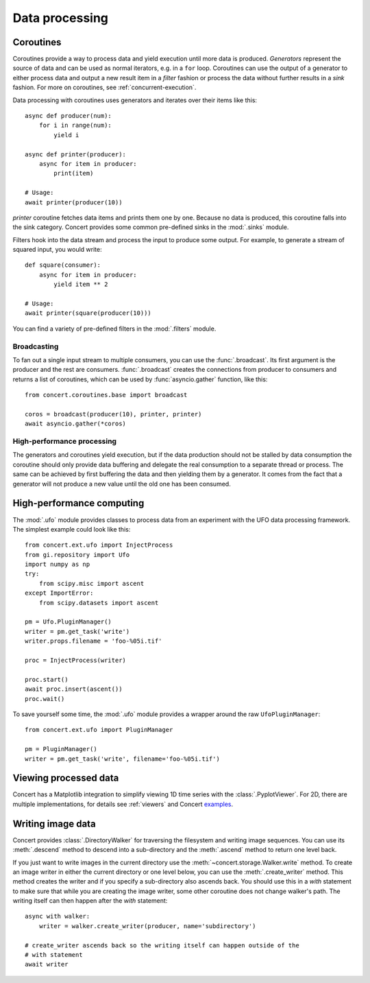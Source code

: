 ===============
Data processing
===============

Coroutines
==========

Coroutines provide a way to process data and yield execution until more data is
produced. *Generators* represent the source of data and can be used as normal
iterators, e.g.  in a ``for`` loop. Coroutines can use the output of a generator
to either process data and output a new result item in a *filter* fashion or
process the data without further results in a *sink* fashion. For more on
coroutines, see :ref:`concurrent-execution`.

Data processing with coroutines uses generators and iterates over their items
like this::

    async def producer(num):
        for i in range(num):
            yield i

    async def printer(producer):
        async for item in producer:
            print(item)

    # Usage:
    await printer(producer(10))

*printer* coroutine fetches data items and prints them one by one. Because no data is
produced, this coroutine falls into the sink category. Concert provides some
common pre-defined sinks in the :mod:`.sinks` module.

Filters hook into the data stream and process the input to produce some output.
For example, to generate a stream of squared input, you would write::

    def square(consumer):
        async for item in producer:
            yield item ** 2

    # Usage:
    await printer(square(producer(10)))

You can find a variety of pre-defined filters in the :mod:`.filters` module.


Broadcasting
------------

To fan out a single input stream to multiple consumers, you can use the
:func:`.broadcast`. Its first argument is the producer and the rest are
consumers. :func:`.broadcast` creates the connections from producer to consumers
and returns a list of coroutines, which can be used by :func:`asyncio.gather`
function, like this::

    from concert.coroutines.base import broadcast

    coros = broadcast(producer(10), printer, printer)
    await asyncio.gather(*coros)


High-performance processing
---------------------------

The generators and coroutines yield execution, but if the data production should
not be stalled by data consumption the coroutine should only provide data
buffering and delegate the real consumption to a separate thread or process. The
same can be achieved by first buffering the data and then yielding them by a
generator. It comes from the fact that a generator will not produce a new value
until the old one has been consumed.



High-performance computing
==========================

The :mod:`.ufo` module provides classes to process data from an experiment with
the UFO data processing framework. The simplest example could look like this::

    from concert.ext.ufo import InjectProcess
    from gi.repository import Ufo
    import numpy as np
    try:
        from scipy.misc import ascent
    except ImportError:
        from scipy.datasets import ascent

    pm = Ufo.PluginManager()
    writer = pm.get_task('write')
    writer.props.filename = 'foo-%05i.tif'

    proc = InjectProcess(writer)

    proc.start()
    await proc.insert(ascent())
    proc.wait()


To save yourself some time, the :mod:`.ufo` module provides a wrapper around the
raw ``UfoPluginManager``::

    from concert.ext.ufo import PluginManager

    pm = PluginManager()
    writer = pm.get_task('write', filename='foo-%05i.tif')



Viewing processed data
======================

Concert has a Matplotlib integration to simplify viewing 1D time series with the
:class:`.PyplotViewer`. For 2D, there are multiple implementations, for details
see :ref:`viewers` and Concert examples_.

.. _examples: https://github.com/ufo-kit/concert-examples/blob/master/pyplotimageviewer-example.py


Writing image data
==================

Concert provides :class:`.DirectoryWalker` for traversing the filesystem and
writing image sequences. You can use its :meth:`.descend` method to descend into
a sub-directory and the :meth:`.ascend` method to return one level back.

If you just want to write images in the current directory use the
:meth:`~concert.storage.Walker.write` method. To create an image writer in
either the current directory or one level below, you can use the
:meth:`.create_writer` method. This method creates the writer and if you specify
a sub-directory also ascends back. You should use this in a `with` statement to
make sure that while you are creating the image writer, some other coroutine
does not change walker's path. The writing itself can then happen after the
`with` statement::

    async with walker:
        writer = walker.create_writer(producer, name='subdirectory')

    # create_writer ascends back so the writing itself can happen outside of the
    # with statement
    await writer
